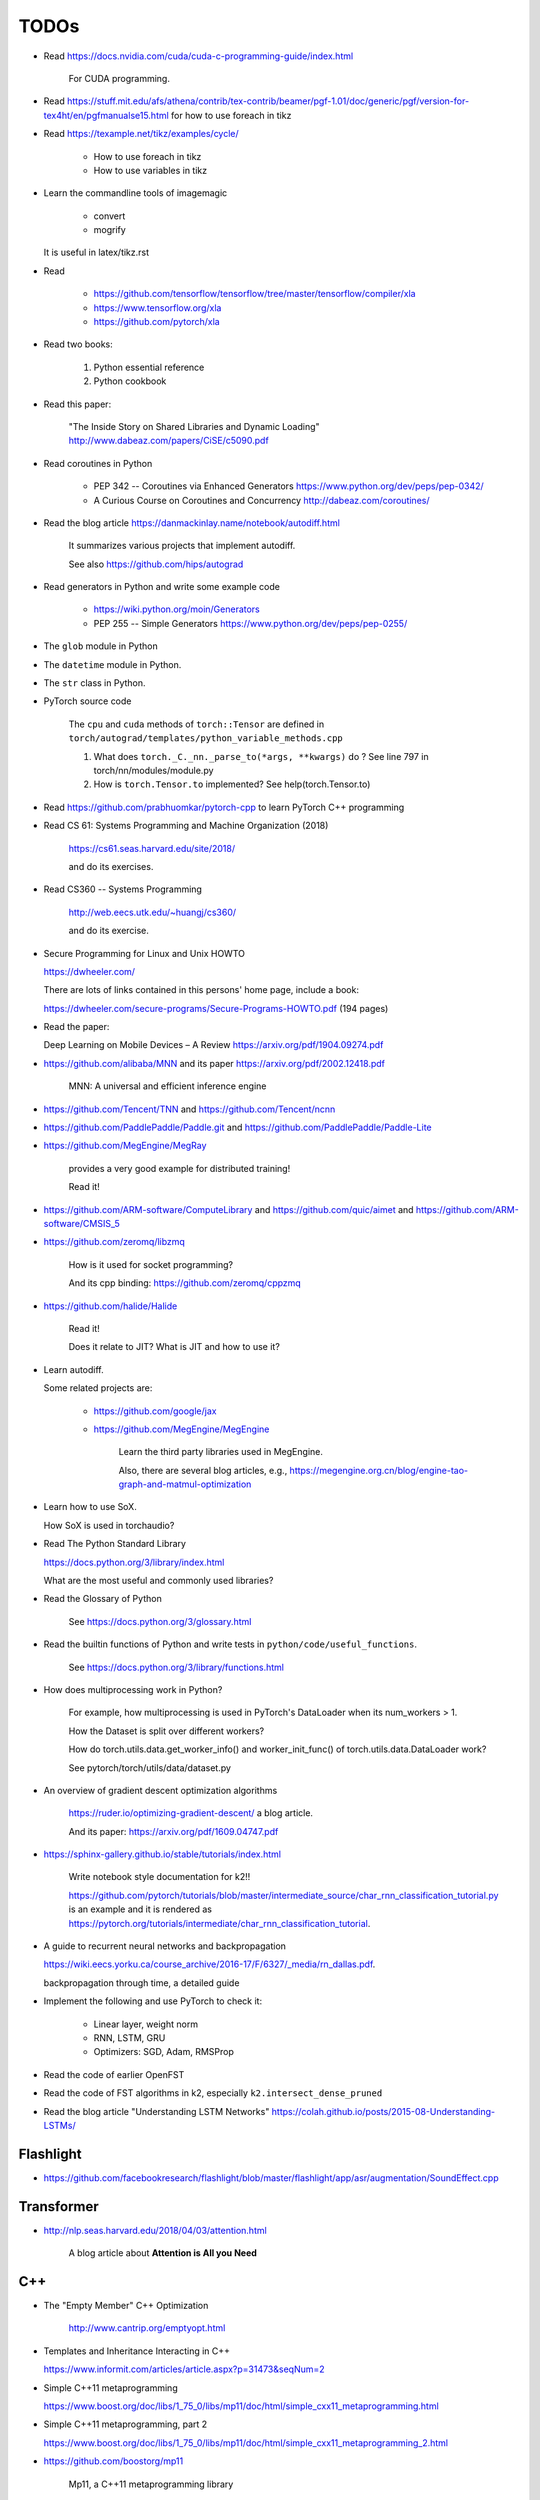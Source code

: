 
TODOs
=====

- Read `<https://docs.nvidia.com/cuda/cuda-c-programming-guide/index.html>`_

    For CUDA programming.

- Read `<https://stuff.mit.edu/afs/athena/contrib/tex-contrib/beamer/pgf-1.01/doc/generic/pgf/version-for-tex4ht/en/pgfmanualse15.html>`_
  for how to use foreach in tikz

- Read `<https://texample.net/tikz/examples/cycle/>`_

    - How to use foreach in tikz
    - How to use variables in tikz


- Learn the commandline tools of imagemagic

    - convert
    - mogrify

  It is useful in latex/tikz.rst

- Read

    - `<https://github.com/tensorflow/tensorflow/tree/master/tensorflow/compiler/xla>`_
    - `<https://www.tensorflow.org/xla>`_
    - `<https://github.com/pytorch/xla>`_

- Read two books:

    1. Python essential reference
    2. Python cookbook

- Read this paper:

    "The Inside Story on Shared Libraries and Dynamic Loading"
    `<http://www.dabeaz.com/papers/CiSE/c5090.pdf>`_

- Read coroutines in Python

    - PEP 342 -- Coroutines via Enhanced Generators
      `<https://www.python.org/dev/peps/pep-0342/>`_

    - A Curious Course on Coroutines and Concurrency
      `<http://dabeaz.com/coroutines/>`_



- Read the blog article `<https://danmackinlay.name/notebook/autodiff.html>`_

    It summarizes various projects that implement autodiff.

    See also `<https://github.com/hips/autograd>`_

- Read generators in Python and write some example code

    - `<https://wiki.python.org/moin/Generators>`_

    - PEP 255 -- Simple Generators `<https://www.python.org/dev/peps/pep-0255/>`_



- The ``glob`` module in Python
- The ``datetime`` module in Python.
- The ``str`` class in Python.

- PyTorch source code

    The ``cpu`` and ``cuda`` methods of ``torch::Tensor`` are
    defined in ``torch/autograd/templates/python_variable_methods.cpp``

    1. What does ``torch._C._nn._parse_to(*args, **kwargs)`` do ? See
       line 797 in torch/nn/modules/module.py

    2. How is ``torch.Tensor.to`` implemented? See help(torch.Tensor.to)


- Read `<https://github.com/prabhuomkar/pytorch-cpp>`_ to learn PyTorch C++ programming

- Read CS 61: Systems Programming and Machine Organization (2018)

    `<https://cs61.seas.harvard.edu/site/2018/>`_

    and do its exercises.

- Read CS360 -- Systems Programming

    `<http://web.eecs.utk.edu/~huangj/cs360/>`_

    and do its exercise.


- Secure Programming for Linux and Unix HOWTO

  `<https://dwheeler.com/>`_

  There are lots of links contained in this persons' home page, include a book:

  `<https://dwheeler.com/secure-programs/Secure-Programs-HOWTO.pdf>`_ (194 pages)

- Read the paper:

  Deep Learning on Mobile Devices – A Review `<https://arxiv.org/pdf/1904.09274.pdf>`_

- `<https://github.com/alibaba/MNN>`_
  and its paper `<https://arxiv.org/pdf/2002.12418.pdf>`_

    MNN: A universal and efficient inference engine

- `<https://github.com/Tencent/TNN>`_ and
  `<https://github.com/Tencent/ncnn>`_

- `<https://github.com/PaddlePaddle/Paddle.git>`_ and
  `<https://github.com/PaddlePaddle/Paddle-Lite>`_


- `<https://github.com/MegEngine/MegRay>`_

    provides a very good example for distributed training!

    Read it!

- `<https://github.com/ARM-software/ComputeLibrary>`_ and
  `<https://github.com/quic/aimet>`_ and
  `<https://github.com/ARM-software/CMSIS_5>`_


- `<https://github.com/zeromq/libzmq>`_

    How is it used for socket programming?

    And its cpp binding: `<https://github.com/zeromq/cppzmq>`_

- `<https://github.com/halide/Halide>`_

    Read it!

    Does it relate to JIT? What is JIT and how to use it?

- Learn autodiff.

  Some related projects are:

    - `<https://github.com/google/jax>`_

    - `<https://github.com/MegEngine/MegEngine>`_

        Learn the third party libraries used in MegEngine.

        Also, there are several blog articles, e.g.,
        `<https://megengine.org.cn/blog/engine-tao-graph-and-matmul-optimization>`_

- Learn how to use SoX.

  How SoX is used in torchaudio?

- Read The Python Standard Library

  `<https://docs.python.org/3/library/index.html>`_

  What are the most useful and commonly used libraries?

- Read the Glossary of Python

    See `<https://docs.python.org/3/glossary.html>`_

- Read the builtin functions of Python and write tests in ``python/code/useful_functions``.

    See `<https://docs.python.org/3/library/functions.html>`_

- How does multiprocessing work in Python?

    For example, how multiprocessing is used in PyTorch's DataLoader when
    its num_workers > 1.

    How the Dataset is split over different workers?

    How do torch.utils.data.get_worker_info() and
    worker_init_func() of torch.utils.data.DataLoader work?

    See pytorch/torch/utils/data/dataset.py

- An overview of gradient descent optimization algorithms

    `<https://ruder.io/optimizing-gradient-descent/>`_ a blog article.

    And its paper: `<https://arxiv.org/pdf/1609.04747.pdf>`_

- `<https://sphinx-gallery.github.io/stable/tutorials/index.html>`_

    Write notebook style documentation for k2!!

    `<https://github.com/pytorch/tutorials/blob/master/intermediate_source/char_rnn_classification_tutorial.py>`_
    is an example and it is rendered as
    `<https://pytorch.org/tutorials/intermediate/char_rnn_classification_tutorial>`_.

- A guide to recurrent neural networks and backpropagation

  `<https://wiki.eecs.yorku.ca/course_archive/2016-17/F/6327/_media/rn_dallas.pdf>`_.

  backpropagation through time, a detailed guide

- Implement the following and use PyTorch to check it:

    - Linear layer, weight norm
    - RNN, LSTM, GRU
    - Optimizers: SGD, Adam, RMSProp

- Read the code of earlier OpenFST
- Read the code of FST algorithms in k2, especially ``k2.intersect_dense_pruned``

- Read the blog article "Understanding LSTM Networks" `<https://colah.github.io/posts/2015-08-Understanding-LSTMs/>`_

Flashlight
----------

- `<https://github.com/facebookresearch/flashlight/blob/master/flashlight/app/asr/augmentation/SoundEffect.cpp>`_

Transformer
-----------

- `<http://nlp.seas.harvard.edu/2018/04/03/attention.html>`_

    A blog article about **Attention is All you Need**


C++
----

- The "Empty Member" C++ Optimization

    `<http://www.cantrip.org/emptyopt.html>`_

- Templates and Inheritance Interacting in C++

  `<https://www.informit.com/articles/article.aspx?p=31473&seqNum=2>`_

- Simple C++11 metaprogramming

  `<https://www.boost.org/doc/libs/1_75_0/libs/mp11/doc/html/simple_cxx11_metaprogramming.html>`_

- Simple C++11 metaprogramming, part 2

  `<https://www.boost.org/doc/libs/1_75_0/libs/mp11/doc/html/simple_cxx11_metaprogramming_2.html>`_

- `<https://github.com/boostorg/mp11>`_

    Mp11, a C++11 metaprogramming library

- Searching for Types in Parameter Packs

  `<http://www.open-std.org/jtc1/sc22/wg21/docs/papers/2014/n4115.html>`_
  by Stephan T. Lavavej

- Variable Templates For Type Traits

  `<http://www.open-std.org/jtc1/sc22/wg21/docs/papers/2014/n3854.htm>`_

- Template Metaprogramming Part 2

  `<https://nilsdeppe.com/posts/tmpl-part2>`_





Boost
^^^^^

  - `<https://www.boost.org/>`, official website
  - `<https://www.boost.org/doc/libs/1_75_0/>`_, its documentation

  - `<https://theboostcpplibraries.com/>`_, a book

      Learn what boost provides and look into its implementation!

People
------

- `<https://github.com/goldsborough>`_
